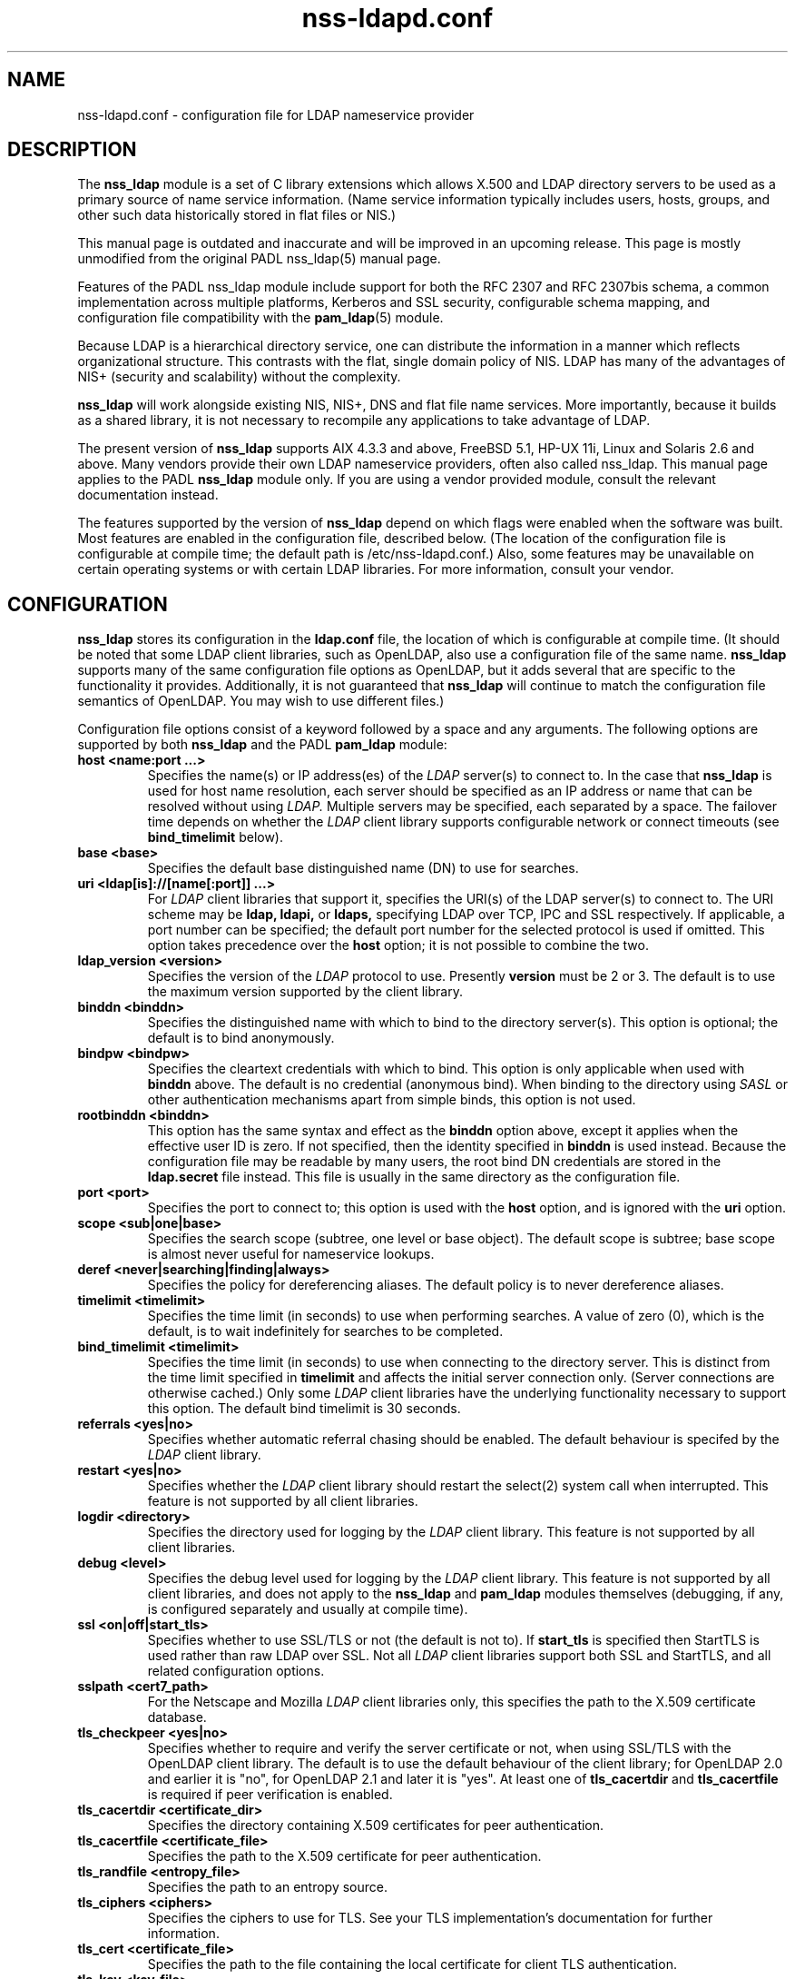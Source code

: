 .\" nss-ldapd.conf.5 - manual page for nss-ldapd
.\" 
.\" Copyright (C) 1997-2005 Luke Howard
.\" Copyright (C) 2007 Arthur de Jong
.\" 
.\" This library is free software; you can redistribute it and/or
.\" modify it under the terms of the GNU Lesser General Public
.\" License as published by the Free Software Foundation; either
.\" version 2.1 of the License, or (at your option) any later version.
.\" 
.\" This library is distributed in the hope that it will be useful,
.\" but WITHOUT ANY WARRANTY; without even the implied warranty of
.\" MERCHANTABILITY or FITNESS FOR A PARTICULAR PURPOSE.  See the GNU
.\" Lesser General Public License for more details.
.\" 
.\" You should have received a copy of the GNU Lesser General Public
.\" License along with this library; if not, write to the Free Software
.\" Foundation, Inc., 51 Franklin Street, Fifth Floor, Boston, MA
.\" 02110-1301 USA
.TH "nss-ldapd.conf" "5" "Jun 2007" "Version 0.2.1" "System Manager's Manual"
.nh
.SH "NAME"
nss-ldapd.conf \- configuration file for LDAP nameservice provider
.SH "DESCRIPTION"
The
.B nss_ldap
module is a set of C library extensions which allows X.500 and LDAP
directory servers to be used as a primary source of name service
information. (Name service information typically includes users,
hosts, groups, and other such data historically stored in flat files
or NIS.)
.LP
This manual page is outdated and inaccurate and will be improved in an
upcoming release.
This page is mostly unmodified from the original PADL nss_ldap(5) manual
page.
.LP
Features of the PADL nss_ldap module include support for both the
RFC 2307 and RFC 2307bis schema, a common implementation across multiple
platforms, Kerberos and SSL security, configurable schema mapping,
and configuration file compatibility with the
.BR pam_ldap (5)
module.
.LP
Because LDAP is a hierarchical directory service, one can distribute the
information in a manner which reflects organizational structure.
This contrasts with the flat, single domain policy of NIS. LDAP has many
of the advantages of NIS+ (security and scalability) without the complexity.
.LP
.B
nss_ldap
will work alongside existing NIS, NIS+, DNS and flat file
name services. More importantly, because it builds as a shared library,
it is not necessary to recompile any applications to take advantage
of LDAP.
.LP
The present version of
.B
nss_ldap
supports AIX 4.3.3 and above, FreeBSD 5.1, HP-UX 11i, Linux and
Solaris 2.6 and above. Many vendors provide their own LDAP nameservice
providers, often also called nss_ldap. This manual page applies to the
PADL
.B
nss_ldap
module only. If you are using a vendor provided module, consult the
relevant documentation instead.
.LP
The features supported by the version of
.B
nss_ldap
depend on which flags
were enabled when the software was built. Most features are enabled
in the configuration file, described below. (The location of the
configuration file is
configurable at compile time; the default path is /etc/nss-ldapd.conf.)
Also, some features may be unavailable on certain
operating systems or with certain LDAP libraries. For more information,
consult your vendor.
.SH CONFIGURATION
.B
nss_ldap
stores its configuration in the
.B
ldap.conf
file, the location of which is configurable at compile time.
(It should be noted that some LDAP client libraries, such as
OpenLDAP, also use a configuration file of the same name.
.B
nss_ldap
supports many of the same configuration file options as OpenLDAP,
but it adds several that are specific to the functionality it provides.
Additionally, it is not guaranteed that
.B
nss_ldap
will continue to match the configuration file semantics of OpenLDAP.
You may wish to use different files.)
.LP
Configuration file options consist of a keyword followed by a
space and any arguments. The following options are supported by
both
.B
nss_ldap
and the PADL
.B
pam_ldap
module:
.B
.TP
.B host <name:port ...>
Specifies the name(s) or IP address(es) of the
.I
LDAP
server(s) to connect to. In the case that
.B
nss_ldap
is used for host name resolution, each server should be specified as an
IP address or name that can be resolved without using
.I
LDAP.
Multiple servers may be specified, each separated by a space.
The failover time depends on whether the
.I
LDAP
client library supports configurable network or connect timeouts
(see
.B
bind_timelimit
below).
.TP
.B base <base>
Specifies the default base distinguished name (DN) to use for searches.
.TP
.B uri <ldap[is]://[name[:port]] ...>
For
.I
LDAP
client libraries that support it, specifies the URI(s) of the LDAP
server(s) to connect to. The URI scheme may be
.B
ldap,
.B
ldapi,
or
.B
ldaps,
specifying LDAP over TCP, IPC and SSL respectively. If applicable,
a port number can be specified; the default port number for the
selected protocol is used if omitted. This option takes
precedence over the
.B
host
option; it is not possible to combine the two.
.TP
.B
ldap_version <version>
Specifies the version of the
.I
LDAP
protocol to use. Presently
.B
version
must be 2 or 3. The default is to use the maximum version supported
by the client library.
.TP
.B binddn <binddn>
Specifies the distinguished name with which to bind to the directory
server(s). This option is optional; the default is to bind
anonymously.
.TP
.B bindpw <bindpw>
Specifies the cleartext credentials with which to bind. This option
is only applicable when used with
.B binddn
above. The default is no credential (anonymous bind). When binding to
the directory using
.I
SASL
or other authentication mechanisms apart from simple binds, this
option is not used.
.TP
.B rootbinddn <binddn>
This option has the same syntax and effect as the
.B binddn
option above, except it applies when the effective user ID is
zero. If not specified, then the identity specified in
.B binddn
is used instead. Because the configuration file may be readable by
many users, the root bind DN credentials are stored in the
.B ldap.secret
file instead. This file is usually in the same directory as the
configuration file.
.TP
.B port <port>
Specifies the port to connect to; this option is used with the
.B host
option, and is ignored with the
.B uri
option.
.TP
.B scope <sub|one|base>
Specifies the search scope (subtree, one level or base object). The
default scope is subtree; base scope is almost never useful for
nameservice lookups.
.TP
.B deref <never|searching|finding|always>
Specifies the policy for dereferencing aliases. The default policy is
to never dereference aliases.
.TP
.B timelimit <timelimit>
Specifies the time limit (in seconds) to use when performing searches. A value
of zero (0), which is the default, is to wait indefinitely for
searches to be completed.
.TP
.B bind_timelimit <timelimit>
Specifies the time limit (in seconds) to use when connecting to the directory
server. This is distinct from the time limit specified in
.B timelimit
and affects the initial server connection only. (Server connections
are otherwise cached.) Only some
.I
LDAP
client libraries have the underlying functionality necessary to
support this option. The default bind timelimit is 30 seconds.
.TP
.B referrals <yes|no>
Specifies whether automatic referral chasing should be enabled. The
default behaviour is specifed by the
.I
LDAP
client library.
.TP
.B restart <yes|no>
Specifies whether the
.I LDAP
client library should restart the
.BR
select(2)
system call when interrupted. This feature is not supported by all
client libraries.
.TP
.B logdir <directory>
Specifies the directory used for logging by the
.I LDAP
client library. This feature is not supported by all client
libraries.
.TP
.B debug <level>
Specifies the debug level used for logging by the
.I LDAP
client library. This feature is not supported by all client
libraries, and does not apply to the
.B nss_ldap
and
.B pam_ldap
modules themselves (debugging, if any, is configured separately
and usually at compile time).
.TP
.B ssl <on|off|start_tls>
Specifies whether to use SSL/TLS or not (the default is not to). If
.B
start_tls
is specified then StartTLS is used rather than raw LDAP over SSL.
Not all
.I LDAP
client libraries support both SSL and StartTLS, and all related
configuration options.
.TP
.B sslpath <cert7_path>
For the Netscape and Mozilla
.I
LDAP
client libraries only, this specifies the path to the X.509
certificate database.
.TP
.B tls_checkpeer <yes|no>
Specifies whether to require and verify the server certificate
or not, when using SSL/TLS with the OpenLDAP client library.
The default is to use the default behaviour of the client
library; for OpenLDAP 2.0 and earlier it is "no", for OpenLDAP
2.1 and later it is "yes". At least one of
.B tls_cacertdir
and
.B tls_cacertfile
is required if peer verification is enabled.
.TP
.B tls_cacertdir <certificate_dir>
Specifies the directory containing X.509 certificates for peer
authentication.
.TP
.B tls_cacertfile <certificate_file>
Specifies the path to the X.509 certificate for peer authentication.
.TP
.B tls_randfile <entropy_file>
Specifies the path to an entropy source.
.TP
.B tls_ciphers <ciphers>
Specifies the ciphers to use for TLS. See your TLS implementation's
documentation for further information.
.TP
.B tls_cert <certificate_file>
Specifies the path to the file containing the local certificate for
client TLS authentication.
.TP
.B tls_key <key_file>
Specifies the path to the file containing the private key for client
TLS authentication.
.TP
The following configuration options apply to nss_ldap only:
.TP
.B bind_policy <hard_open|hard_init|soft>
Specifies the policy to use for reconnecting to an unavailable
.I
LDAP
server. The default is
.B hard_open,
which reconnects if opening the connection to the directory server
failed. By contrast,
.B hard_init
reconnects if initializing the connection failed. Initializing may not
actually contact the directory server, and it is possible that a
malformed configuration file will trigger reconnection. If
.B soft
is specified, then
.B nss_ldap
will return immediately on server failure. All "hard" reconnect
policies block with exponential backoff before retrying.
.TP
.B nss_connect_policy <persist|oneshot>
Determines whether nss_ldap persists connections. The default
is for the connection to the LDAP server to remain open after
the first request.
.TP
.B idle_timelimit <timelimit>
Specifies the time (in seconds) after which
.B
nss_ldap
will close connections to the directory server. The default is not to
time out connections.
.TP
.B sasl_authid <authid>
Specifies the authorization identity to be used when performing SASL
authentication.
.TP
.B rootsasl_auth_id <authid>
Specifies the authorization identity to be used when performing SASL
authentication as root (when the effective user ID is zero).
.TP
.B sasl_secprops <properties>
Specifies Cyrus SASL security properties. Allowed values are described
in the
.BR
ldap.conf(5)
manual page.
.TP
.B rootuse_sasl <yes|no>
Specifies whether SASL authentication should be used when the effective
user ID is zero.
.TP
.B krb5_ccname <PREFIX:args>
If
.B nss_ldap
is built with configurable GSS-API credentials cache name support,
specifies the Kerberos credentials cache to use.
.TP
.B nss_paged_results <yes|no>
.BR
Enables support for paged results.
.TP
.B pagesize <pagesize>
When paged results are enabled (see above), specifies the number of
entries to return in a single page. The default is 1000.
.TP
.B nss_base_<map> <basedn?scope?filter>
Specify the search base, scope and filter to be used for specific
maps. (Note that
.B map
forms part of the configuration file keyword and is one of
passwd, shadow, group, hosts, services, networks, protocols,
rpc, ethers, netmasks, bootparams, aliases and netgroup.)
The syntax of
.B basedn
and
.B scope
are the same as for the configuration file options of the same
name, with the addition of being able to omit the trailing suffix
of the base DN (in which case the global base DN will be appended
instead).  The
.B filter
is a search filter to be added to the default search filter for a
specific map, such that the effective filter is the logical
intersection of the two. The base DN, scope and filter are separated
with literal question marks (?) as given above; this is for
compatibility with the DUA configuration profile schema and the
.B
ldapprofile
tool. This option may be specified multiple times.
.TP
.B nss_map_attribute <from_attribute> <to_attribute>
This option may be specified multiple times, and directs
.B nss_ldap
to use the attribute
.B to_attribute
instead of the RFC 2307 attribute
.B from_attribute
in all lookups.
If
.B nss_ldap
was built without schema mapping support, then this option
is ignored.
.TP
.B nss_map_objectclass <from_objectclass> <to_objectclass>
This option may be specified multiple times, and directs
.B nss_ldap
to use the object class
.B to_objectclass
instead of the RFC 2307 object class
.B from_objectclass
in all lookups.
If
.B nss_ldap
was built without schema mapping support, then this option
is ignored.
.TP
.B nss_default_attribute_value <attribute> <value>
Specifies the default value to use for entries that lack the
specified attribute. This option may be specified multiple times,
for different attributes.
If
.B nss_ldap
was built without schema mapping support, then this option
is ignored.
.TP
.B nss_override_attribute_value <attribute> <value>
Specifies a value to use for the specified attribute in preference
to that contained in the actual entry. This option may be specified
multiple times, for different attributes.
If
.B nss_ldap
was built without schema mapping support, then this option
is ignored.
.TP
.B nss_schema <rfc2307bis|rfc2307>
If the value of this option is
.BR
rfc2307bis
then support for the RFC2307bis schema (distinguished names in
groups) will be enabled.
.TP
.B nss_initgroups <backlink>
This option directs the
.B nss_ldap
implementation of
.BR initgroups(3)
to determine a user's group membership by reading the memberOf
attribute of their directory entry (and of any nested groups),
rather than querying on uniqueMember. This may provide increased
performance with certain directory servers that have peculiar
indexing configurations.
If RFC2307bis support is disabled, then this option is ignored.
.TP
.B nss_initgroups_ignoreusers <user1,user2,...,userN>
This option directs the
.B nss_ldap
implementation of
.BR initgroups(3)
to return NSS_STATUS_NOTFOUND if called with a listed users as
its argument.
.TP
.B nss_srv_domain <domain>
This option determines the DNS domain used for performing SRV
lookups.
.SH AUTHOR
The
.B nss_ldap
module was developed by PADL Software Pty Ltd (www.padl.com).

.SH FILES
.TP
/etc/nss-ldapd.conf, /etc/nss-ldapd.secret, /etc/nsswitch.conf
.SH SEE ALSO
.BR nsswitch.conf (5)
